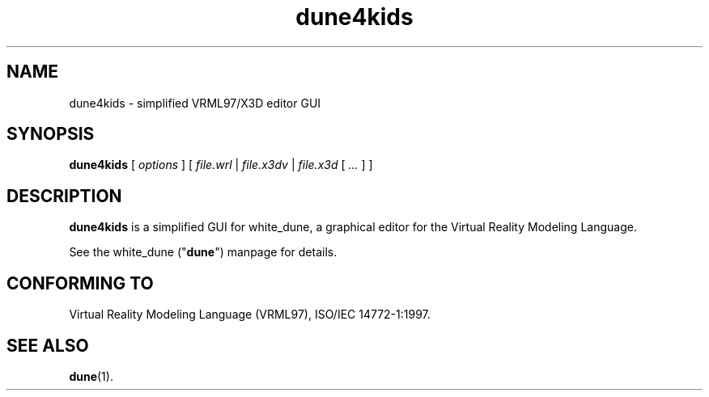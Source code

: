 .\" See file COPYING for conditions for redistribution.
.
.TH dune4kids 1 2019-01-02 "white_dune 0.99pl1248"
.SH NAME
dune4kids \- simplified VRML97/X3D editor GUI
.SH SYNOPSIS
.B dune4kids
.RI "[ " options " ]"
[
.IR file.wrl " | " file.x3dv " | " file.x3d " [ " "\.\.\." " ]"
] 
.
.SH DESCRIPTION
.PP
.B dune4kids
is a simplified GUI for white_dune,
a graphical editor for the Virtual Reality Modeling Language.
.
.PP
See the white_dune ("\fBdune\fR") manpage for details.
.
.SH "CONFORMING TO"
.pp
Virtual Reality Modeling Language (VRML97),
ISO/IEC 14772-1:1997.
.  
.SH "SEE ALSO"
.BR dune (1).

